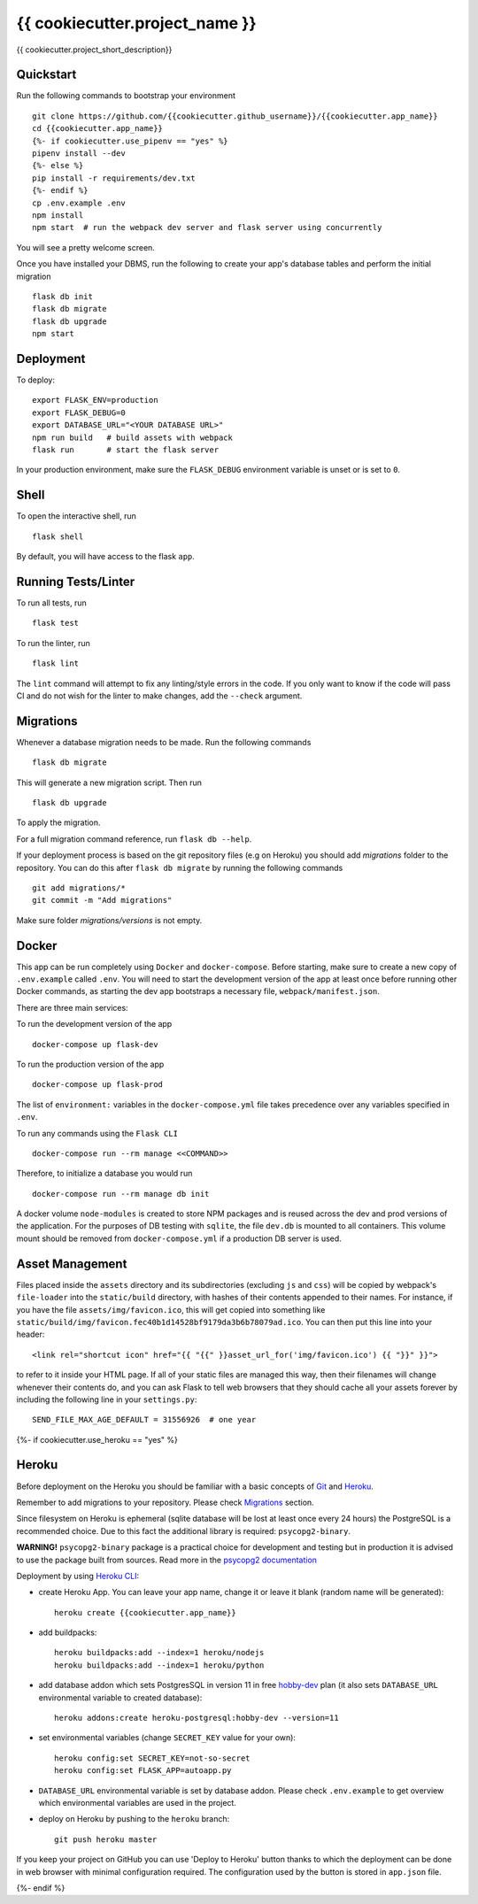 ===============================
{{ cookiecutter.project_name }}
===============================

{{ cookiecutter.project_short_description}}


Quickstart
----------

Run the following commands to bootstrap your environment ::

    git clone https://github.com/{{cookiecutter.github_username}}/{{cookiecutter.app_name}}
    cd {{cookiecutter.app_name}}
    {%- if cookiecutter.use_pipenv == "yes" %}
    pipenv install --dev
    {%- else %}
    pip install -r requirements/dev.txt
    {%- endif %}
    cp .env.example .env
    npm install
    npm start  # run the webpack dev server and flask server using concurrently

You will see a pretty welcome screen.

Once you have installed your DBMS, run the following to create your app's
database tables and perform the initial migration ::

    flask db init
    flask db migrate
    flask db upgrade
    npm start


Deployment
----------

To deploy::

    export FLASK_ENV=production
    export FLASK_DEBUG=0
    export DATABASE_URL="<YOUR DATABASE URL>"
    npm run build   # build assets with webpack
    flask run       # start the flask server

In your production environment, make sure the ``FLASK_DEBUG`` environment
variable is unset or is set to ``0``.


Shell
-----

To open the interactive shell, run ::

    flask shell

By default, you will have access to the flask ``app``.


Running Tests/Linter
--------------------

To run all tests, run ::

    flask test

To run the linter, run ::

    flask lint

The ``lint`` command will attempt to fix any linting/style errors in the code. If you only want to know if the code will pass CI and do not wish for the linter to make changes, add the ``--check`` argument.

Migrations
----------

Whenever a database migration needs to be made. Run the following commands ::

    flask db migrate

This will generate a new migration script. Then run ::

    flask db upgrade

To apply the migration.

For a full migration command reference, run ``flask db --help``.

If your deployment process is based on the git repository files (e.g on Heroku) you should add `migrations` folder to the repository.
You can do this after ``flask db migrate`` by running the following commands ::

    git add migrations/*
    git commit -m "Add migrations"

Make sure folder `migrations/versions` is not empty.


Docker
------

This app can be run completely using ``Docker`` and ``docker-compose``. Before starting, make sure to create a new copy of ``.env.example`` called ``.env``. You will need to start the development version of the app at least once before running other Docker commands, as starting the dev app bootstraps a necessary file, ``webpack/manifest.json``.

There are three main services:

To run the development version of the app ::

    docker-compose up flask-dev

To run the production version of the app ::

    docker-compose up flask-prod

The list of ``environment:`` variables in the ``docker-compose.yml`` file takes precedence over any variables specified in ``.env``.

To run any commands using the ``Flask CLI`` ::

    docker-compose run --rm manage <<COMMAND>>

Therefore, to initialize a database you would run ::

    docker-compose run --rm manage db init

A docker volume ``node-modules`` is created to store NPM packages and is reused across the dev and prod versions of the application. For the purposes of DB testing with ``sqlite``, the file ``dev.db`` is mounted to all containers. This volume mount should be removed from ``docker-compose.yml`` if a production DB server is used.


Asset Management
----------------

Files placed inside the ``assets`` directory and its subdirectories
(excluding ``js`` and ``css``) will be copied by webpack's
``file-loader`` into the ``static/build`` directory, with hashes of
their contents appended to their names.  For instance, if you have the
file ``assets/img/favicon.ico``, this will get copied into something
like
``static/build/img/favicon.fec40b1d14528bf9179da3b6b78079ad.ico``.
You can then put this line into your header::

    <link rel="shortcut icon" href="{{ "{{" }}asset_url_for('img/favicon.ico') {{ "}}" }}">

to refer to it inside your HTML page.  If all of your static files are
managed this way, then their filenames will change whenever their
contents do, and you can ask Flask to tell web browsers that they
should cache all your assets forever by including the following line
in your ``settings.py``::

    SEND_FILE_MAX_AGE_DEFAULT = 31556926  # one year

{%- if cookiecutter.use_heroku == "yes" %}

Heroku
------

Before deployment on the Heroku you should be familiar with a basic concepts of `Git <https://git-scm.com/>`_ and `Heroku <https://heroku.com/>`_.

Remember to add migrations to your repository. Please check `Migrations`_ section.

Since filesystem on Heroku is ephemeral (sqlite database will be lost at least once every 24 hours) the PostgreSQL is a recommended choice. Due to this fact the additional library is required: ``psycopg2-binary``.

**WARNING!** ``psycopg2-binary`` package is a practical choice for development and testing but in production it is advised to use the package built from sources. Read more in the `psycopg2 documentation <http://initd.org/psycopg/docs/install.html?highlight=production%20advised%20use%20package%20built%20from%20sources#binary-install-from-pypi>`_

Deployment by using `Heroku CLI <https://devcenter.heroku.com/articles/heroku-cli>`_:

* create Heroku App. You can leave your app name, change it or leave it blank (random name will be generated)::

    heroku create {{cookiecutter.app_name}}

* add buildpacks::

    heroku buildpacks:add --index=1 heroku/nodejs
    heroku buildpacks:add --index=1 heroku/python

* add database addon which sets PostgresSQL in version 11 in free `hobby-dev <https://elements.heroku.com/addons/heroku-postgresql#hobby-dev>`_ plan (it also sets ``DATABASE_URL`` environmental variable to created database)::

    heroku addons:create heroku-postgresql:hobby-dev --version=11

* set environmental variables (change ``SECRET_KEY`` value for your own)::

    heroku config:set SECRET_KEY=not-so-secret
    heroku config:set FLASK_APP=autoapp.py

*   ``DATABASE_URL`` environmental variable is set by database addon.
    Please check ``.env.example`` to get overview which environmental variables are used in the project.

* deploy on Heroku by pushing to the ``heroku`` branch::

    git push heroku master

If you keep your project on GitHub you can use 'Deploy to Heroku' button thanks to which the deployment can be done in web browser with minimal configuration required.
The configuration used by the button is stored in ``app.json`` file.

.. raw:: html

    <a href="https://heroku.com/deploy"><img src="https://www.herokucdn.com/deploy/button.svg" title="Deploy" alt="Deploy"></a>

{%- endif %}